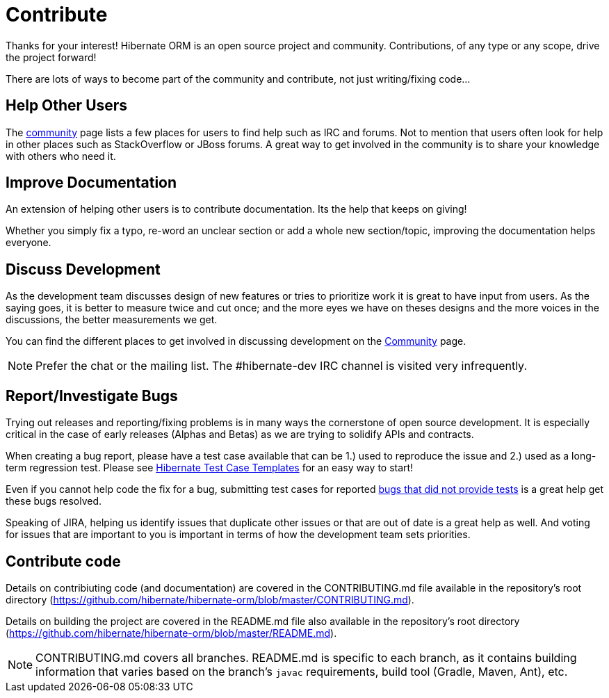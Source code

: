 = Contribute
:awestruct-layout: project-contribute
:awestruct-project: orm

Thanks for your interest! Hibernate ORM is an open source project and community.  Contributions, of any type or any 
scope, drive the project forward!  

There are lots of ways to become part of the community and contribute, not just writing/fixing code...


== Help Other Users

The link:/community/[community] page lists a few places for users to find help such as IRC and forums.  Not to mention
that users often look for help in other places such as StackOverflow or JBoss forums.  A great way to get involved in the
community is to share your knowledge with others who need it.


== Improve Documentation

An extension of helping other users is to contribute documentation.  Its the help that keeps on giving!  

Whether you simply fix a typo, re-word an unclear section or add a whole new section/topic, improving the documentation
helps everyone.


== Discuss Development

As the development team discusses design of new features or tries to prioritize work it is great to have input from 
users.  As the saying goes, it is better to measure twice and cut once; and the more eyes we have on theses designs 
and the more voices in the discussions, the better measurements we get.

You can find the different places to get involved in discussing development
on the link:/community#contribute[Community] page.

NOTE: Prefer the chat or the mailing list. The #hibernate-dev IRC channel is visited very infrequently.


== Report/Investigate Bugs

Trying out releases and reporting/fixing problems is in many ways the cornerstone of open source development.  It is 
especially critical in the case of early releases (Alphas and Betas) as we are trying to solidify APIs and contracts.

When creating a bug report, please have a test case available that can be 1.) used to reproduce the issue and 2.)
used as a long-term regression test.
Please see https://github.com/hibernate/hibernate-test-case-templates[Hibernate Test Case Templates] for an easy
way to start!

Even if you cannot help code the fix for a bug, submitting test cases for reported 
https://hibernate.atlassian.net/issues/?jql=project%20%3D%20HHH%20AND%20status%20%3D%20%22Awaiting%20Test%20Case%22[bugs that did not provide tests] 
is a great help get these bugs resolved.

Speaking of JIRA, helping us identify issues that duplicate other issues or that are out of date is a great help as well.  And voting
for issues that are important to you is important in terms of how the development team sets priorities.


== Contribute code

Details on contribiuting code (and documentation) are covered in the CONTRIBUTING.md file available in the repository's root directory (https://github.com/hibernate/hibernate-orm/blob/master/CONTRIBUTING.md).

Details on building the project are covered in the README.md file also available in the repository's root directory (https://github.com/hibernate/hibernate-orm/blob/master/README.md).

[NOTE]
====
CONTRIBUTING.md covers all branches.  README.md is specific to each branch, as it contains building information that varies based on the branch's `javac` requirements, build tool (Gradle, Maven, Ant), etc.
====

